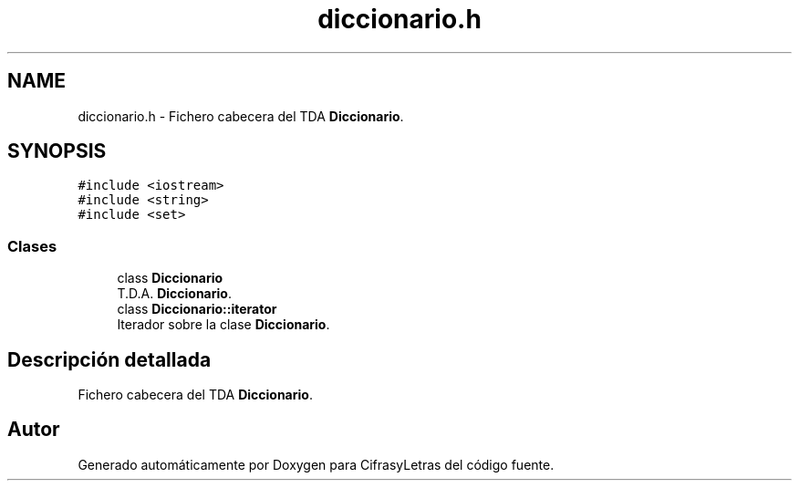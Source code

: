 .TH "diccionario.h" 3 "Sábado, 4 de Enero de 2020" "CifrasyLetras" \" -*- nroff -*-
.ad l
.nh
.SH NAME
diccionario.h \- Fichero cabecera del TDA \fBDiccionario\fP\&.  

.SH SYNOPSIS
.br
.PP
\fC#include <iostream>\fP
.br
\fC#include <string>\fP
.br
\fC#include <set>\fP
.br

.SS "Clases"

.in +1c
.ti -1c
.RI "class \fBDiccionario\fP"
.br
.RI "T\&.D\&.A\&. \fBDiccionario\fP\&. "
.ti -1c
.RI "class \fBDiccionario::iterator\fP"
.br
.RI "Iterador sobre la clase \fBDiccionario\fP\&. "
.in -1c
.SH "Descripción detallada"
.PP 
Fichero cabecera del TDA \fBDiccionario\fP\&. 


.SH "Autor"
.PP 
Generado automáticamente por Doxygen para CifrasyLetras del código fuente\&.
